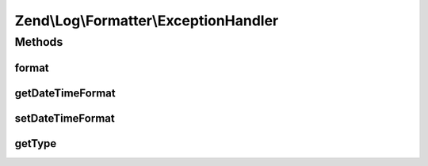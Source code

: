 .. Log/Formatter/ExceptionHandler.php generated using docpx on 01/30/13 03:32am


Zend\\Log\\Formatter\\ExceptionHandler
======================================

Methods
+++++++

format
------

.. function:: format()


    This method formats the event for the PHP Exception

    :param array: 

    :rtype: string 



getDateTimeFormat
-----------------

.. function:: getDateTimeFormat()


    {@inheritDoc}



setDateTimeFormat
-----------------

.. function:: setDateTimeFormat()


    {@inheritDoc}



getType
-------

.. function:: getType()


    Get the type of a function

    :param string: 

    :rtype: string 



